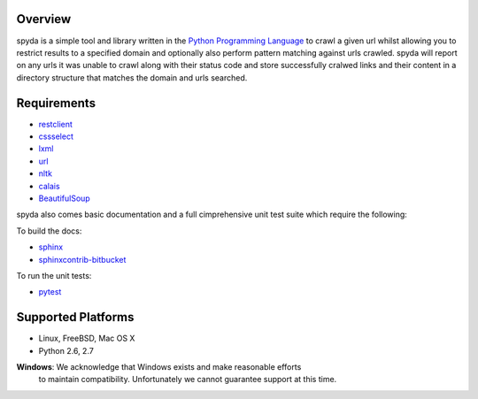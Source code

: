 .. _Python Programming Language: http://www.python.org/
.. _Python Standard Library: http://docs.python.org/library/
.. _restclient: http://pypi.python.org/pypi/restclient
.. _cssselect: http://pypi.python.org/pypi/cssselect
.. _lxml: http://pypi.python.org/pypi/lxml/3.0.2
.. _url: http://pypi.python.org/pypi/url
.. _nltk: https://pypi.python.org/pypi/nltk
.. _calais: https://bitbucket.org/prologic/calais
.. _BeautifulSoup: https://pypi.python.org/pypi/BeautifulSoup


Overview
--------

spyda is a simple tool and library written in the `Python Programming Language`_ to crawl a given url whilst allowing you to restrict results to a specified
domain and optionally also perform pattern matching against urls crawled. spyda will report on any urls it was unable to crawl along with their status code
and store successfully cralwed links and their content in a directory structure that matches the domain and urls searched.


Requirements
------------

- `restclient`_
- `cssselect`_
- `lxml`_
- `url`_
- `nltk`_
- `calais`_
- `BeautifulSoup`_

spyda also comes basic documentation and a full cimprehensive unit test suite which require the following:

To build the docs:

- `sphinx <https://pypi.python.org/pypi/Sphinx>`_
- `sphinxcontrib-bitbucket <https://pypi.python.org/pypi/sphinxcontrib-bitbucket>`_

To run the unit tests:

- `pytest <https://pypi.python.org/pypi/pytest>`_


Supported Platforms
-------------------

- Linux, FreeBSD, Mac OS X
- Python 2.6, 2.7

**Windows**: We acknowledge that Windows exists and make reasonable efforts
             to maintain compatibility. Unfortunately we cannot guarantee
             support at this time.
